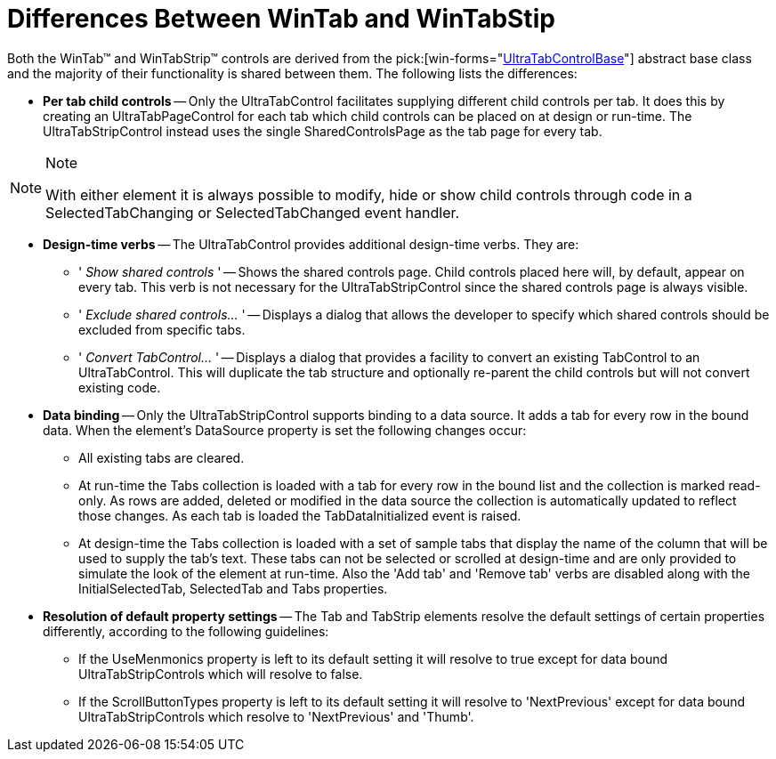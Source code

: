 ﻿////

|metadata|
{
    "name": "wintab-differences-wintab-and-wintabstrip",
    "controlName": ["WinTab"],
    "tags": ["Getting Started","Summaries","Tips and Tricks"],
    "guid": "{F145490D-BD81-4FFE-89BE-DCCCB8EDBA28}",  
    "buildFlags": [],
    "createdOn": "2005-07-07T00:00:00Z"
}
|metadata|
////

= Differences Between WinTab and WinTabStip

Both the WinTab™ and WinTabStrip™ controls are derived from the  pick:[win-forms="link:infragistics4.win.ultrawintabcontrol.v{ProductVersion}~infragistics.win.ultrawintabcontrol.ultratabcontrolbase.html[UltraTabControlBase]"]  abstract base class and the majority of their functionality is shared between them. The following lists the differences:

* *Per tab child controls* -- Only the UltraTabControl facilitates supplying different child controls per tab. It does this by creating an UltraTabPageControl for each tab which child controls can be placed on at design or run-time. The UltraTabStripControl instead uses the single SharedControlsPage as the tab page for every tab.

.Note
[NOTE]
====
With either element it is always possible to modify, hide or show child controls through code in a SelectedTabChanging or SelectedTabChanged event handler.
====

* *Design-time verbs* -- The UltraTabControl provides additional design-time verbs. They are:

** ' _Show shared controls_ ' -- Shows the shared controls page. Child controls placed here will, by default, appear on every tab. This verb is not necessary for the UltraTabStripControl since the shared controls page is always visible.
** ' _Exclude shared controls..._ ' -- Displays a dialog that allows the developer to specify which shared controls should be excluded from specific tabs.
** ' _Convert TabControl..._ ' -- Displays a dialog that provides a facility to convert an existing TabControl to an UltraTabControl. This will duplicate the tab structure and optionally re-parent the child controls but will not convert existing code.

* *Data binding* -- Only the UltraTabStripControl supports binding to a data source. It adds a tab for every row in the bound data. When the element's DataSource property is set the following changes occur:

** All existing tabs are cleared.
** At run-time the Tabs collection is loaded with a tab for every row in the bound list and the collection is marked read-only. As rows are added, deleted or modified in the data source the collection is automatically updated to reflect those changes. As each tab is loaded the TabDataInitialized event is raised.
** At design-time the Tabs collection is loaded with a set of sample tabs that display the name of the column that will be used to supply the tab's text. These tabs can not be selected or scrolled at design-time and are only provided to simulate the look of the element at run-time. Also the 'Add tab' and 'Remove tab' verbs are disabled along with the InitialSelectedTab, SelectedTab and Tabs properties.

* *Resolution of default property settings* -- The Tab and TabStrip elements resolve the default settings of certain properties differently, according to the following guidelines:

** If the UseMenmonics property is left to its default setting it will resolve to true except for data bound UltraTabStripControls which will resolve to false.
** If the ScrollButtonTypes property is left to its default setting it will resolve to 'NextPrevious' except for data bound UltraTabStripControls which resolve to 'NextPrevious' and 'Thumb'.